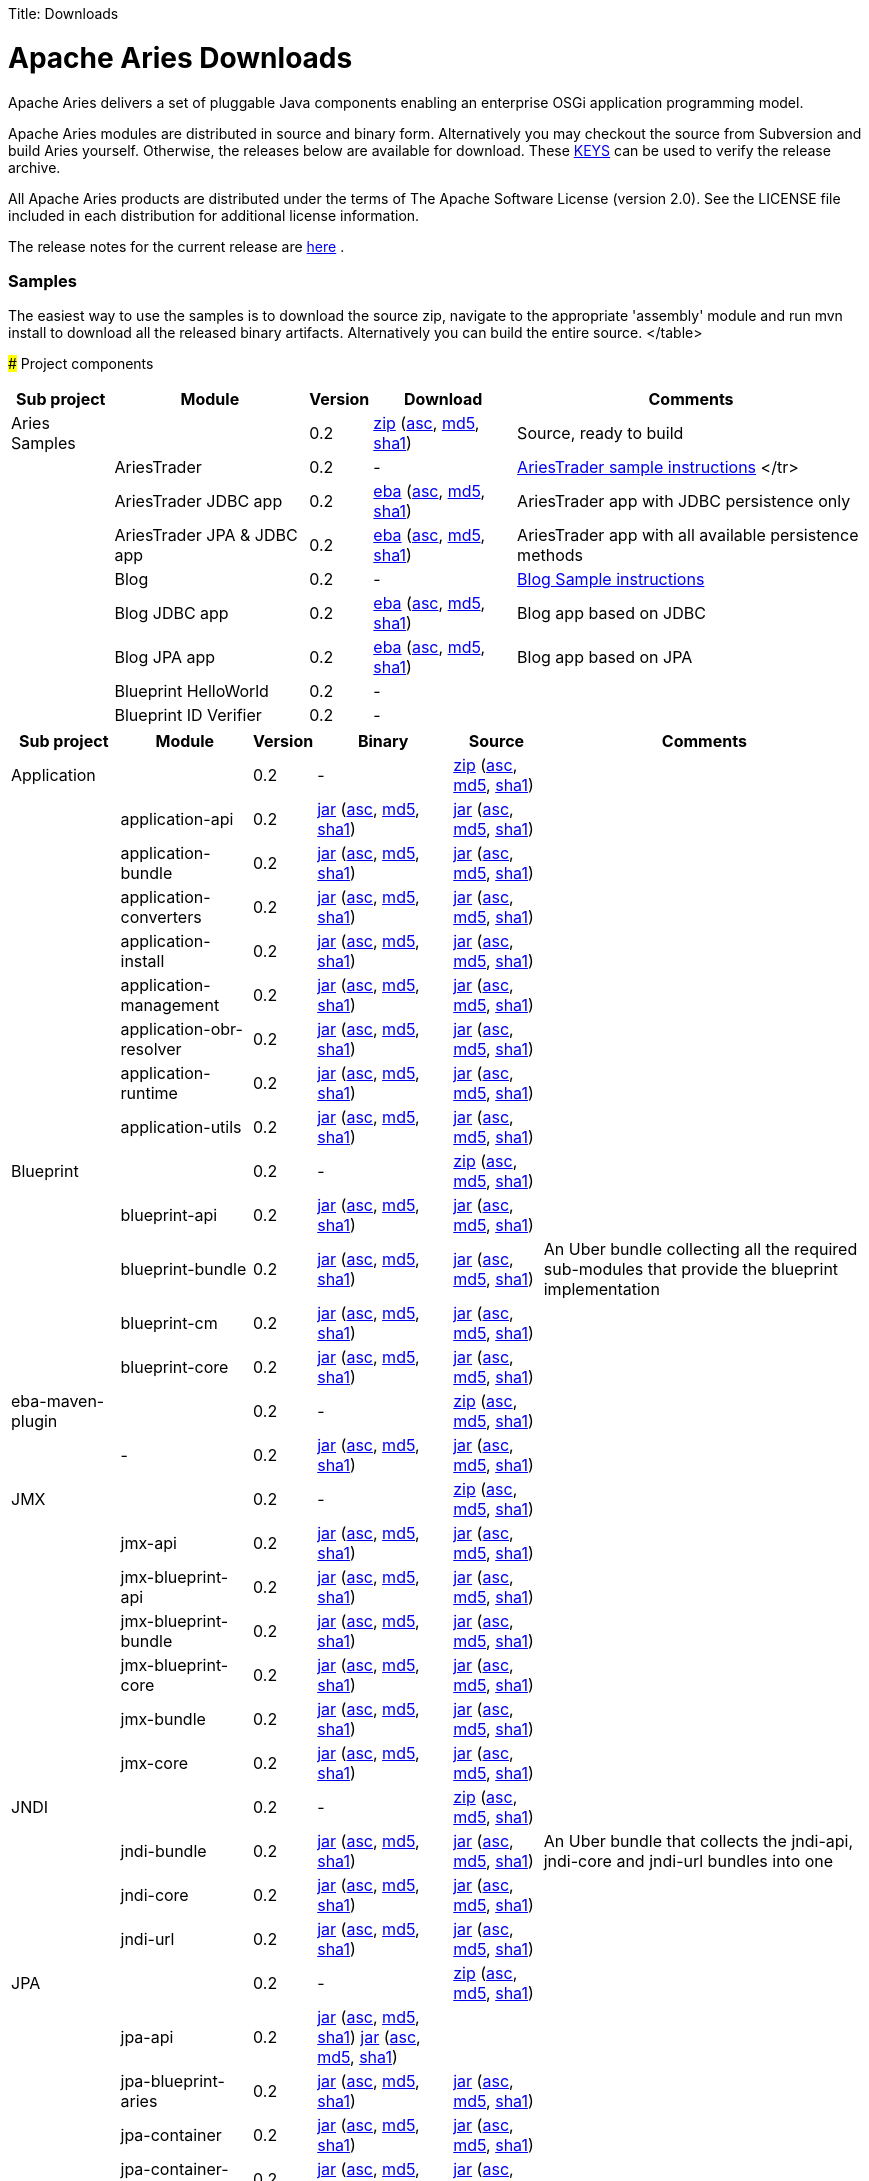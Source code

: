 :doctype: book

Title: Downloads

+++<a name="Downloads-ApacheAriesDownloads">++++++</a>+++

= Apache Aries Downloads

Apache Aries delivers a set of pluggable Java components enabling an enterprise OSGi application programming model.

Apache Aries modules are distributed in source and binary form.
Alternatively you may checkout the source from Subversion and build Aries yourself.
Otherwise, the releases below are available for download.
These http://www.apache.org/dist/incubator/aries/KEYS[KEYS]  can be used to verify the release archive.

All Apache Aries products are distributed under the terms of The Apache Software License (version 2.0).
See the LICENSE file included in each distribution for additional license information.

The release notes for the current release are link:0.2-incubating-releasenotes.html[here] .

+++<a name="Downloads-Samples">++++++</a>+++

[discrete]
=== Samples

The easiest way to use the samples is to download the source zip, navigate to the appropriate 'assembly' module and run mvn install to download all the released  binary artifacts.
Alternatively you can build the entire source.+++<table class="confluenceTable">++++++<tr>++++++<th class="confluenceTh">+++Sub project+++</th>++++++<th class="confluenceTh">+++Module+++</th>++++++<th class="confluenceTh">+++Version+++</th>++++++<th class="confluenceTh">+++Download+++</th>++++++<th class="confluenceTh">+++Comments+++</th>++++++</tr>+++
+++<tr>++++++<td class="confluenceTd">+++Aries Samples+++</td>++++++<td class="confluenceTd">++++++</td>++++++<td class="confluenceTd">+++0.2+++</td>++++++<td class="confluenceTd">++++++<a href="http://archive.apache.org/dist/incubator/aries/samples-0.2-incubating-source-release.zip">+++zip+++</a>+++ (+++<a href="http://archive.apache.org/dist/incubator/aries/samples-0.2-incubating-source-release.zip.asc">+++asc+++</a>+++, +++<a href="http://archive.apache.org/dist/incubator/aries/samples-0.2-incubating-source-release.zip.md5">+++md5+++</a>+++, +++<a href="http://archive.apache.org/dist/incubator/aries/samples-0.2-incubating-source-release.zip.sha1">+++sha1+++</a>+++)+++</td>++++++<td class="confluenceTd">+++Source, ready to build+++</td>++++++</tr>+++
+++<tr>++++++<td class="confluenceTd">++++++</td>++++++<td class="confluenceTd">+++AriesTrader+++</td>++++++<td class="confluenceTd">+++0.2+++</td>++++++<td class="confluenceTd">+++-+++</td>++++++<td class="confluenceTd">++++++<a href="ariestrader-0.2-incubating.html">+++AriesTrader sample instructions+++</a>+++
</tr>
+++<tr>++++++<td class="confluenceTd">++++++</td>++++++<td class="confluenceTd">+++AriesTrader JDBC app+++</td>++++++<td class="confluenceTd">+++0.2+++</td>++++++<td class="confluenceTd">++++++<a href="http://archive.apache.org/dist/incubator/aries/org.apache.aries.samples.ariestrader.jdbc-0.2-incubating.eba">+++eba+++</a>+++ (+++<a href="http://archive.apache.org/dist/incubator/aries/org.apache.aries.samples.ariestrader.jdbc-0.2-incubating.eba.asc">+++asc+++</a>+++, +++<a href="http://archive.apache.org/dist/incubator/aries/org.apache.aries.samples.ariestrader.jdbc-0.2-incubating.eba.md5">+++md5+++</a>+++, +++<a href="http://archive.apache.org/dist/incubator/aries/org.apache.aries.samples.ariestrader.jdbc-0.2-incubating.eba.sha1">+++sha1+++</a>+++)+++</td>++++++<td class="confluenceTd">+++AriesTrader app with JDBC persistence only+++</td>++++++</tr>+++
+++<tr>++++++<td class="confluenceTd">++++++</td>++++++<td class="confluenceTd">+++AriesTrader JPA & JDBC app+++</td>++++++<td class="confluenceTd">+++0.2+++</td>++++++<td class="confluenceTd">++++++<a href="http://archive.apache.org/dist/incubator/aries/org.apache.aries.samples.ariestrader.all-0.2-incubating.eba">+++eba+++</a>+++ (+++<a href="http://archive.apache.org/dist/incubator/aries/org.apache.aries.samples.ariestrader.all-0.2-incubating.eba.asc">+++asc+++</a>+++, +++<a href="http://archive.apache.org/dist/incubator/aries/org.apache.aries.samples.ariestrader.all-0.2-incubating.eba.md5">+++md5+++</a>+++, +++<a href="http://archive.apache.org/dist/incubator/aries/org.apache.aries.samples.ariestrader.all-0.2-incubating.eba.sha1">+++sha1+++</a>+++)+++</td>++++++<td class="confluenceTd">+++AriesTrader app with all available persistence methods+++</td>++++++</tr>+++
+++<tr>++++++<td class="confluenceTd">++++++</td>++++++<td class="confluenceTd">+++Blog+++</td>++++++<td class="confluenceTd">+++0.2+++</td>++++++<td class="confluenceTd">+++-+++</td>++++++<td class="confluenceTd">++++++<a href="blogsample-0.2-incubating.html">+++Blog Sample instructions+++</a>++++++</td>++++++</tr>+++
+++<tr>++++++<td class="confluenceTd">++++++</td>++++++<td class="confluenceTd">+++Blog JDBC app+++</td>++++++<td class="confluenceTd">+++0.2+++</td>++++++<td class="confluenceTd">++++++<a href="http://archive.apache.org/dist/incubator/aries/org.apache.aries.samples.blog.jdbc.eba-0.2-incubating.eba">+++eba+++</a>+++ (+++<a href="http://archive.apache.org/dist/incubator/aries/org.apache.aries.samples.blog.jdbc.eba-0.2-incubating.eba.asc">+++asc+++</a>+++, +++<a href="http://archive.apache.org/dist/incubator/aries/org.apache.aries.samples.blog.jdbc.eba-0.2-incubating.eba.md5">+++md5+++</a>+++, +++<a href="http://archive.apache.org/dist/incubator/aries/org.apache.aries.samples.blog.jdbc.eba-0.2-incubating.eba.sha1">+++sha1+++</a>+++)+++</td>++++++<td class="confluenceTd">+++Blog app based on JDBC+++</td>++++++</tr>+++
+++<tr>++++++<td class="confluenceTd">++++++</td>++++++<td class="confluenceTd">+++Blog JPA app+++</td>++++++<td class="confluenceTd">+++0.2+++</td>++++++<td class="confluenceTd">++++++<a href="http://archive.apache.org/dist/incubator/aries/org.apache.aries.samples.blog.jpa.eba-0.2-incubating.eba">+++eba+++</a>+++ (+++<a href="http://archive.apache.org/dist/incubator/aries/org.apache.aries.samples.blog.jpa.eba-0.2-incubating.eba.asc">+++asc+++</a>+++, +++<a href="http://archive.apache.org/dist/incubator/aries/org.apache.aries.samples.blog.jpa.eba-0.2-incubating.eba.md5">+++md5+++</a>+++, +++<a href="http://archive.apache.org/dist/incubator/aries/org.apache.aries.samples.blog.jpa.eba-0.2-incubating.eba.sha1">+++sha1+++</a>+++)+++</td>++++++<td class="confluenceTd">+++Blog app based on JPA+++</td>++++++</tr>+++
+++<tr>++++++<td class="confluenceTd">++++++</td>++++++<td class="confluenceTd">+++Blueprint HelloWorld+++</td>++++++<td class="confluenceTd">+++0.2+++</td>++++++<td class="confluenceTd">+++-+++</td>++++++<td class="confluenceTd">++++++</td>++++++</tr>+++
+++<tr>++++++<td class="confluenceTd">++++++</td>++++++<td class="confluenceTd">+++Blueprint ID Verifier+++</td>++++++<td class="confluenceTd">+++0.2+++</td>++++++<td class="confluenceTd">+++-+++</td>++++++<td class="confluenceTd">++++++</td>++++++</tr>+++
</table>

+++<a name="Downloads-Projectcomponents">++++++</a>+++
### Project components

+++<table class="confluenceTable">++++++<tr>++++++<th class="confluenceTh">+++Sub project+++</th>++++++<th class="confluenceTh">+++Module+++</th>++++++<th class="confluenceTh">+++Version+++</th>++++++<th class="confluenceTh">+++Binary+++</th>++++++<th class="confluenceTh">+++Source+++</th>++++++<th class="confluenceTh">+++Comments+++</th>++++++</tr>+++
+++<tr>++++++<td class="confluenceTd">+++Application+++</td>++++++<td class="confluenceTd">++++++</td>++++++<td class="confluenceTd">+++0.2+++</td>++++++<td class="confluenceTd">+++-+++</td>++++++<td class="confluenceTd">++++++<a href="http://archive.apache.org/dist/incubator/aries/application-0.2-incubating-source-release.zip">+++zip+++</a>+++ (+++<a href="http://archive.apache.org/dist/incubator/aries/application-0.2-incubating-source-release.zip.asc">+++asc+++</a>+++, +++<a href="http://archive.apache.org/dist/incubator/aries/application-0.2-incubating-source-release.zip.md5">+++md5+++</a>+++, +++<a href="http://archive.apache.org/dist/incubator/aries/application-0.2-incubating-source-release.zip.sha1">+++sha1+++</a>+++)+++</td>++++++<td class="confluenceTd">++++++</td>++++++</tr>+++
+++<tr>++++++<td class="confluenceTd">++++++</td>++++++<td class="confluenceTd">+++application-api+++</td>++++++<td class="confluenceTd">+++0.2+++</td>++++++<td class="confluenceTd">++++++<a href="http://archive.apache.org/dist/incubator/aries/org.apache.aries.application.api-0.2-incubating.jar">+++jar+++</a>+++ (+++<a href="http://archive.apache.org/dist/incubator/aries/org.apache.aries.application.api-0.2-incubating.jar.asc">+++asc+++</a>+++, +++<a href="http://archive.apache.org/dist/incubator/aries/org.apache.aries.application.api-0.2-incubating.jar.md5">+++md5+++</a>+++, +++<a href="http://archive.apache.org/dist/incubator/aries/org.apache.aries.application.api-0.2-incubating.jar.sha1">+++sha1+++</a>+++)+++</td>++++++<td class="confluenceTd">++++++<a href="http://archive.apache.org/dist/incubator/aries/org.apache.aries.application.api-0.2-incubating-sources.jar">+++jar+++</a>+++ (+++<a href="http://archive.apache.org/dist/incubator/aries/org.apache.aries.application.api-0.2-incubating-sources.jar.asc">+++asc+++</a>+++, +++<a href="http://archive.apache.org/dist/incubator/aries/org.apache.aries.application.api-0.2-incubating-sources.jar.md5">+++md5+++</a>+++, +++<a href="http://archive.apache.org/dist/incubator/aries/org.apache.aries.application.api-0.2-incubating-sources.jar.sha1">+++sha1+++</a>+++)+++</td>++++++<td class="confluenceTd">++++++</td>++++++</tr>+++
+++<tr>++++++<td class="confluenceTd">++++++</td>++++++<td class="confluenceTd">+++application-bundle+++</td>++++++<td class="confluenceTd">+++0.2+++</td>++++++<td class="confluenceTd">++++++<a href="http://archive.apache.org/dist/incubator/aries/org.apache.aries.application-0.2-incubating.jar">+++jar+++</a>+++ (+++<a href="http://archive.apache.org/dist/incubator/aries/org.apache.aries.application-0.2-incubating.jar.asc">+++asc+++</a>+++, +++<a href="http://archive.apache.org/dist/incubator/aries/org.apache.aries.application-0.2-incubating.jar.md5">+++md5+++</a>+++, +++<a href="http://archive.apache.org/dist/incubator/aries/org.apache.aries.application-0.2-incubating.jar.sha1">+++sha1+++</a>+++)+++</td>++++++<td class="confluenceTd">++++++<a href="http://archive.apache.org/dist/incubator/aries/org.apache.aries.application-0.2-incubating-sources.jar">+++jar+++</a>+++ (+++<a href="http://archive.apache.org/dist/incubator/aries/org.apache.aries.application-0.2-incubating-sources.jar.asc">+++asc+++</a>+++, +++<a href="http://archive.apache.org/dist/incubator/aries/org.apache.aries.application-0.2-incubating-sources.jar.md5">+++md5+++</a>+++, +++<a href="http://archive.apache.org/dist/incubator/aries/org.apache.aries.application-0.2-incubating-sources.jar.sha1">+++sha1+++</a>+++)+++</td>++++++<td class="confluenceTd">++++++</td>++++++</tr>+++
+++<tr>++++++<td class="confluenceTd">++++++</td>++++++<td class="confluenceTd">+++application-converters+++</td>++++++<td class="confluenceTd">+++0.2+++</td>++++++<td class="confluenceTd">++++++<a href="http://archive.apache.org/dist/incubator/aries/org.apache.aries.application.converters-0.2-incubating.jar">+++jar+++</a>+++ (+++<a href="http://archive.apache.org/dist/incubator/aries/org.apache.aries.application.converters-0.2-incubating.jar.asc">+++asc+++</a>+++, +++<a href="http://archive.apache.org/dist/incubator/aries/org.apache.aries.application.converters-0.2-incubating.jar.md5">+++md5+++</a>+++, +++<a href="http://archive.apache.org/dist/incubator/aries/org.apache.aries.application.converters-0.2-incubating.jar.sha1">+++sha1+++</a>+++)+++</td>++++++<td class="confluenceTd">++++++<a href="http://archive.apache.org/dist/incubator/aries/org.apache.aries.application.converters-0.2-incubating-sources.jar">+++jar+++</a>+++ (+++<a href="http://archive.apache.org/dist/incubator/aries/org.apache.aries.application.converters-0.2-incubating-sources.jar.asc">+++asc+++</a>+++, +++<a href="http://archive.apache.org/dist/incubator/aries/org.apache.aries.application.converters-0.2-incubating-sources.jar.md5">+++md5+++</a>+++, +++<a href="http://archive.apache.org/dist/incubator/aries/org.apache.aries.application.converters-0.2-incubating-sources.jar.sha1">+++sha1+++</a>+++)+++</td>++++++<td class="confluenceTd">++++++</td>++++++</tr>+++
+++<tr>++++++<td class="confluenceTd">++++++</td>++++++<td class="confluenceTd">+++application-install+++</td>++++++<td class="confluenceTd">+++0.2+++</td>++++++<td class="confluenceTd">++++++<a href="http://archive.apache.org/dist/incubator/aries/org.apache.aries.application.install-0.2-incubating.jar">+++jar+++</a>+++ (+++<a href="http://archive.apache.org/dist/incubator/aries/org.apache.aries.application.install-0.2-incubating.jar.asc">+++asc+++</a>+++, +++<a href="http://archive.apache.org/dist/incubator/aries/org.apache.aries.application.install-0.2-incubating.jar.md5">+++md5+++</a>+++, +++<a href="http://archive.apache.org/dist/incubator/aries/org.apache.aries.application.install-0.2-incubating.jar.sha1">+++sha1+++</a>+++)+++</td>++++++<td class="confluenceTd">++++++<a href="http://archive.apache.org/dist/incubator/aries/org.apache.aries.application.install-0.2-incubating-sources.jar">+++jar+++</a>+++ (+++<a href="http://archive.apache.org/dist/incubator/aries/org.apache.aries.application.install-0.2-incubating-sources.jar.asc">+++asc+++</a>+++, +++<a href="http://archive.apache.org/dist/incubator/aries/org.apache.aries.application.install-0.2-incubating-sources.jar.md5">+++md5+++</a>+++, +++<a href="http://archive.apache.org/dist/incubator/aries/org.apache.aries.application.install-0.2-incubating-sources.jar.sha1">+++sha1+++</a>+++)+++</td>++++++<td class="confluenceTd">++++++</td>++++++</tr>+++
+++<tr>++++++<td class="confluenceTd">++++++</td>++++++<td class="confluenceTd">+++application-management+++</td>++++++<td class="confluenceTd">+++0.2+++</td>++++++<td class="confluenceTd">++++++<a href="http://archive.apache.org/dist/incubator/aries/org.apache.aries.application.management-0.2-incubating.jar">+++jar+++</a>+++ (+++<a href="http://archive.apache.org/dist/incubator/aries/org.apache.aries.application.management-0.2-incubating.jar.asc">+++asc+++</a>+++, +++<a href="http://archive.apache.org/dist/incubator/aries/org.apache.aries.application.management-0.2-incubating.jar.md5">+++md5+++</a>+++, +++<a href="http://archive.apache.org/dist/incubator/aries/org.apache.aries.application.management-0.2-incubating.jar.sha1">+++sha1+++</a>+++)+++</td>++++++<td class="confluenceTd">++++++<a href="http://archive.apache.org/dist/incubator/aries/org.apache.aries.application.management-0.2-incubating-sources.jar">+++jar+++</a>+++ (+++<a href="http://archive.apache.org/dist/incubator/aries/org.apache.aries.application.management-0.2-incubating-sources.jar.asc">+++asc+++</a>+++, +++<a href="http://archive.apache.org/dist/incubator/aries/org.apache.aries.application.management-0.2-incubating-sources.jar.md5">+++md5+++</a>+++, +++<a href="http://archive.apache.org/dist/incubator/aries/org.apache.aries.application.management-0.2-incubating-sources.jar.sha1">+++sha1+++</a>+++)+++</td>++++++<td class="confluenceTd">++++++</td>++++++</tr>+++
+++<tr>++++++<td class="confluenceTd">++++++</td>++++++<td class="confluenceTd">+++application-obr-resolver+++</td>++++++<td class="confluenceTd">+++0.2+++</td>++++++<td class="confluenceTd">++++++<a href="http://archive.apache.org/dist/incubator/aries/org.apache.aries.application.resolver.obr-0.2-incubating.jar">+++jar+++</a>+++ (+++<a href="http://archive.apache.org/dist/incubator/aries/org.apache.aries.application.resolver.obr-0.2-incubating.jar.asc">+++asc+++</a>+++, +++<a href="http://archive.apache.org/dist/incubator/aries/org.apache.aries.application.resolver.obr-0.2-incubating.jar.md5">+++md5+++</a>+++, +++<a href="http://archive.apache.org/dist/incubator/aries/org.apache.aries.application.resolver.obr-0.2-incubating.jar.sha1">+++sha1+++</a>+++)+++</td>++++++<td class="confluenceTd">++++++<a href="http://archive.apache.org/dist/incubator/aries/org.apache.aries.application.resolver.obr-0.2-incubating-sources.jar">+++jar+++</a>+++ (+++<a href="http://archive.apache.org/dist/incubator/aries/org.apache.aries.application.resolver.obr-0.2-incubating-sources.jar.asc">+++asc+++</a>+++, +++<a href="http://archive.apache.org/dist/incubator/aries/org.apache.aries.application.resolver.obr-0.2-incubating-sources.jar.md5">+++md5+++</a>+++, +++<a href="http://archive.apache.org/dist/incubator/aries/org.apache.aries.application.resolver.obr-0.2-incubating-sources.jar.sha1">+++sha1+++</a>+++)+++</td>++++++<td class="confluenceTd">++++++</td>++++++</tr>+++
+++<tr>++++++<td class="confluenceTd">++++++</td>++++++<td class="confluenceTd">+++application-runtime+++</td>++++++<td class="confluenceTd">+++0.2+++</td>++++++<td class="confluenceTd">++++++<a href="http://archive.apache.org/dist/incubator/aries/org.apache.aries.application.runtime-0.2-incubating.jar">+++jar+++</a>+++ (+++<a href="http://archive.apache.org/dist/incubator/aries/org.apache.aries.application.runtime-0.2-incubating.jar.asc">+++asc+++</a>+++, +++<a href="http://archive.apache.org/dist/incubator/aries/org.apache.aries.application.runtime-0.2-incubating.jar.md5">+++md5+++</a>+++, +++<a href="http://archive.apache.org/dist/incubator/aries/org.apache.aries.application.runtime-0.2-incubating.jar.sha1">+++sha1+++</a>+++)+++</td>++++++<td class="confluenceTd">++++++<a href="http://archive.apache.org/dist/incubator/aries/org.apache.aries.application.runtime-0.2-incubating-sources.jar">+++jar+++</a>+++ (+++<a href="http://archive.apache.org/dist/incubator/aries/org.apache.aries.application.runtime-0.2-incubating-sources.jar.asc">+++asc+++</a>+++, +++<a href="http://archive.apache.org/dist/incubator/aries/org.apache.aries.application.runtime-0.2-incubating-sources.jar.md5">+++md5+++</a>+++, +++<a href="http://archive.apache.org/dist/incubator/aries/org.apache.aries.application.runtime-0.2-incubating-sources.jar.sha1">+++sha1+++</a>+++)+++</td>++++++<td class="confluenceTd">++++++</td>++++++</tr>+++
+++<tr>++++++<td class="confluenceTd">++++++</td>++++++<td class="confluenceTd">+++application-utils+++</td>++++++<td class="confluenceTd">+++0.2+++</td>++++++<td class="confluenceTd">++++++<a href="http://archive.apache.org/dist/incubator/aries/org.apache.aries.application.utils-0.2-incubating.jar">+++jar+++</a>+++ (+++<a href="http://archive.apache.org/dist/incubator/aries/org.apache.aries.application.utils-0.2-incubating.jar.asc">+++asc+++</a>+++, +++<a href="http://archive.apache.org/dist/incubator/aries/org.apache.aries.application.utils-0.2-incubating.jar.md5">+++md5+++</a>+++, +++<a href="http://archive.apache.org/dist/incubator/aries/org.apache.aries.application.utils-0.2-incubating.jar.sha1">+++sha1+++</a>+++)+++</td>++++++<td class="confluenceTd">++++++<a href="http://archive.apache.org/dist/incubator/aries/org.apache.aries.application.utils-0.2-incubating-sources.jar">+++jar+++</a>+++ (+++<a href="http://archive.apache.org/dist/incubator/aries/org.apache.aries.application.utils-0.2-incubating-sources.jar.asc">+++asc+++</a>+++, +++<a href="http://archive.apache.org/dist/incubator/aries/org.apache.aries.application.utils-0.2-incubating-sources.jar.md5">+++md5+++</a>+++, +++<a href="http://archive.apache.org/dist/incubator/aries/org.apache.aries.application.utils-0.2-incubating-sources.jar.sha1">+++sha1+++</a>+++)+++</td>++++++<td class="confluenceTd">++++++</td>++++++</tr>+++
+++<tr>++++++<td class="confluenceTd">+++Blueprint+++</td>++++++<td class="confluenceTd">++++++</td>++++++<td class="confluenceTd">+++0.2+++</td>++++++<td class="confluenceTd">+++-+++</td>++++++<td class="confluenceTd">++++++<a href="http://archive.apache.org/dist/incubator/aries/blueprint-0.2-incubating-source-release.zip">+++zip+++</a>+++ (+++<a href="http://archive.apache.org/dist/incubator/aries/blueprint-0.2-incubating-source-release.zip.asc">+++asc+++</a>+++, +++<a href="http://archive.apache.org/dist/incubator/aries/blueprint-0.2-incubating-source-release.zip.md5">+++md5+++</a>+++, +++<a href="http://archive.apache.org/dist/incubator/aries/blueprint-0.2-incubating-source-release.zip.sha1">+++sha1+++</a>+++)+++</td>++++++<td class="confluenceTd">++++++</td>++++++</tr>+++
+++<tr>++++++<td class="confluenceTd">++++++</td>++++++<td class="confluenceTd">+++blueprint-api+++</td>++++++<td class="confluenceTd">+++0.2+++</td>++++++<td class="confluenceTd">++++++<a href="http://archive.apache.org/dist/incubator/aries/org.apache.aries.blueprint.api-0.2-incubating.jar">+++jar+++</a>+++ (+++<a href="http://archive.apache.org/dist/incubator/aries/org.apache.aries.blueprint.api-0.2-incubating.jar.asc">+++asc+++</a>+++, +++<a href="http://archive.apache.org/dist/incubator/aries/org.apache.aries.blueprint.api-0.2-incubating.jar.md5">+++md5+++</a>+++, +++<a href="http://archive.apache.org/dist/incubator/aries/org.apache.aries.blueprint.api-0.2-incubating.jar.sha1">+++sha1+++</a>+++)+++</td>++++++<td class="confluenceTd">++++++<a href="http://archive.apache.org/dist/incubator/aries/org.apache.aries.blueprint.api-0.2-incubating-sources.jar">+++jar+++</a>+++ (+++<a href="http://archive.apache.org/dist/incubator/aries/org.apache.aries.blueprint.api-0.2-incubating-sources.jar.asc">+++asc+++</a>+++, +++<a href="http://archive.apache.org/dist/incubator/aries/org.apache.aries.blueprint.api-0.2-incubating-sources.jar.md5">+++md5+++</a>+++, +++<a href="http://archive.apache.org/dist/incubator/aries/org.apache.aries.blueprint.api-0.2-incubating-sources.jar.sha1">+++sha1+++</a>+++)+++</td>++++++<td class="confluenceTd">++++++</td>++++++</tr>+++
+++<tr>++++++<td class="confluenceTd">++++++</td>++++++<td class="confluenceTd">+++blueprint-bundle+++</td>++++++<td class="confluenceTd">+++0.2+++</td>++++++<td class="confluenceTd">++++++<a href="http://archive.apache.org/dist/incubator/aries/org.apache.aries.blueprint-0.2-incubating.jar">+++jar+++</a>+++ (+++<a href="http://archive.apache.org/dist/incubator/aries/org.apache.aries.blueprint-0.2-incubating.jar.asc">+++asc+++</a>+++, +++<a href="http://archive.apache.org/dist/incubator/aries/org.apache.aries.blueprint-0.2-incubating.jar.md5">+++md5+++</a>+++, +++<a href="http://archive.apache.org/dist/incubator/aries/org.apache.aries.blueprint-0.2-incubating.jar.sha1">+++sha1+++</a>+++)+++</td>++++++<td class="confluenceTd">++++++<a href="http://archive.apache.org/dist/incubator/aries/org.apache.aries.blueprint-0.2-incubating-sources.jar">+++jar+++</a>+++ (+++<a href="http://archive.apache.org/dist/incubator/aries/org.apache.aries.blueprint-0.2-incubating-sources.jar.asc">+++asc+++</a>+++, +++<a href="http://archive.apache.org/dist/incubator/aries/org.apache.aries.blueprint-0.2-incubating-sources.jar.md5">+++md5+++</a>+++, +++<a href="http://archive.apache.org/dist/incubator/aries/org.apache.aries.blueprint-0.2-incubating-sources.jar.sha1">+++sha1+++</a>+++)+++</td>++++++<td class="confluenceTd">+++An Uber bundle collecting all the required sub-modules that provide the
blueprint implementation+++</td>++++++</tr>+++
+++<tr>++++++<td class="confluenceTd">++++++</td>++++++<td class="confluenceTd">+++blueprint-cm+++</td>++++++<td class="confluenceTd">+++0.2+++</td>++++++<td class="confluenceTd">++++++<a href="http://archive.apache.org/dist/incubator/aries/org.apache.aries.blueprint.cm-0.2-incubating.jar">+++jar+++</a>+++ (+++<a href="http://archive.apache.org/dist/incubator/aries/org.apache.aries.blueprint.cm-0.2-incubating.jar.asc">+++asc+++</a>+++, +++<a href="http://archive.apache.org/dist/incubator/aries/org.apache.aries.blueprint.cm-0.2-incubating.jar.md5">+++md5+++</a>+++, +++<a href="http://archive.apache.org/dist/incubator/aries/org.apache.aries.blueprint.cm-0.2-incubating.jar.sha1">+++sha1+++</a>+++)+++</td>++++++<td class="confluenceTd">++++++<a href="http://archive.apache.org/dist/incubator/aries/org.apache.aries.blueprint.cm-0.2-incubating-sources.jar">+++jar+++</a>+++ (+++<a href="http://archive.apache.org/dist/incubator/aries/org.apache.aries.blueprint.cm-0.2-incubating-sources.jar.asc">+++asc+++</a>+++, +++<a href="http://archive.apache.org/dist/incubator/aries/org.apache.aries.blueprint.cm-0.2-incubating-sources.jar.md5">+++md5+++</a>+++, +++<a href="http://archive.apache.org/dist/incubator/aries/org.apache.aries.blueprint.cm-0.2-incubating-sources.jar.sha1">+++sha1+++</a>+++)+++</td>++++++<td class="confluenceTd">++++++</td>++++++</tr>+++
+++<tr>++++++<td class="confluenceTd">++++++</td>++++++<td class="confluenceTd">+++blueprint-core+++</td>++++++<td class="confluenceTd">+++0.2+++</td>++++++<td class="confluenceTd">++++++<a href="http://archive.apache.org/dist/incubator/aries/org.apache.aries.blueprint.core-0.2-incubating.jar">+++jar+++</a>+++ (+++<a href="http://archive.apache.org/dist/incubator/aries/org.apache.aries.blueprint.core-0.2-incubating.jar.asc">+++asc+++</a>+++, +++<a href="http://archive.apache.org/dist/incubator/aries/org.apache.aries.blueprint.core-0.2-incubating.jar.md5">+++md5+++</a>+++, +++<a href="http://archive.apache.org/dist/incubator/aries/org.apache.aries.blueprint.core-0.2-incubating.jar.sha1">+++sha1+++</a>+++)+++</td>++++++<td class="confluenceTd">++++++<a href="http://archive.apache.org/dist/incubator/aries/org.apache.aries.blueprint.core-0.2-incubating-sources.jar">+++jar+++</a>+++ (+++<a href="http://archive.apache.org/dist/incubator/aries/org.apache.aries.blueprint.core-0.2-incubating-sources.jar.asc">+++asc+++</a>+++, +++<a href="http://archive.apache.org/dist/incubator/aries/org.apache.aries.blueprint.core-0.2-incubating-sources.jar.md5">+++md5+++</a>+++, +++<a href="http://archive.apache.org/dist/incubator/aries/org.apache.aries.blueprint.core-0.2-incubating-sources.jar.sha1">+++sha1+++</a>+++)+++</td>++++++<td class="confluenceTd">++++++</td>++++++</tr>+++
+++<tr>++++++<td class="confluenceTd">+++eba-maven-plugin+++</td>++++++<td class="confluenceTd">++++++</td>++++++<td class="confluenceTd">+++0.2+++</td>++++++<td class="confluenceTd">+++-+++</td>++++++<td class="confluenceTd">++++++<a href="http://archive.apache.org/dist/incubator/aries/eba-maven-plugin-0.2-incubating-source-release.zip">+++zip+++</a>+++ (+++<a href="http://archive.apache.org/dist/incubator/aries/eba-maven-plugin-0.2-incubating-source-release.zip.asc">+++asc+++</a>+++, +++<a href="http://archive.apache.org/dist/incubator/aries/eba-maven-plugin-0.2-incubating-source-release.zip.md5">+++md5+++</a>+++, +++<a href="http://archive.apache.org/dist/incubator/aries/eba-maven-plugin-0.2-incubating-source-release.zip.sha1">+++sha1+++</a>+++)+++</td>++++++<td class="confluenceTd">++++++</td>++++++</tr>+++
+++<tr>++++++<td class="confluenceTd">++++++</td>++++++<td class="confluenceTd">+++-+++</td>++++++<td class="confluenceTd">+++0.2+++</td>++++++<td class="confluenceTd">++++++<a href="http://archive.apache.org/dist/incubator/aries/eba-maven-plugin-0.2-incubating.jar">+++jar+++</a>+++ (+++<a href="http://archive.apache.org/dist/incubator/aries/eba-maven-plugin-0.2-incubating.jar.asc">+++asc+++</a>+++, +++<a href="http://archive.apache.org/dist/incubator/aries/eba-maven-plugin-0.2-incubating.jar.md5">+++md5+++</a>+++, +++<a href="http://archive.apache.org/dist/incubator/aries/eba-maven-plugin-0.2-incubating.jar.sha1">+++sha1+++</a>+++)+++</td>++++++<td class="confluenceTd">++++++<a href="http://archive.apache.org/dist/incubator/aries/eba-maven-plugin-0.2-incubating-sources.jar">+++jar+++</a>+++ (+++<a href="http://archive.apache.org/dist/incubator/aries/eba-maven-plugin-0.2-incubating-sources.jar.asc">+++asc+++</a>+++, +++<a href="http://archive.apache.org/dist/incubator/aries/eba-maven-plugin-0.2-incubating-sources.jar.md5">+++md5+++</a>+++, +++<a href="http://archive.apache.org/dist/incubator/aries/eba-maven-plugin-0.2-incubating-sources.jar.sha1">+++sha1+++</a>+++)+++</td>++++++<td class="confluenceTd">++++++</td>++++++</tr>+++
+++<tr>++++++<td class="confluenceTd">+++JMX+++</td>++++++<td class="confluenceTd">++++++</td>++++++<td class="confluenceTd">+++0.2+++</td>++++++<td class="confluenceTd">+++-+++</td>++++++<td class="confluenceTd">++++++<a href="http://archive.apache.org/dist/incubator/aries/jmx-0.2-incubating-source-release.zip">+++zip+++</a>+++ (+++<a href="http://archive.apache.org/dist/incubator/aries/jmx-0.2-incubating-source-release.zip.asc">+++asc+++</a>+++, +++<a href="http://archive.apache.org/dist/incubator/aries/jmx-0.2-incubating-source-release.zip.md5">+++md5+++</a>+++, +++<a href="http://archive.apache.org/dist/incubator/aries/jmx-0.2-incubating-source-release.zip.sha1">+++sha1+++</a>+++)+++</td>++++++<td class="confluenceTd">++++++</td>++++++</tr>+++
+++<tr>++++++<td class="confluenceTd">++++++</td>++++++<td class="confluenceTd">+++jmx-api+++</td>++++++<td class="confluenceTd">+++0.2+++</td>++++++<td class="confluenceTd">++++++<a href="http://archive.apache.org/dist/incubator/aries/org.apache.aries.jmx.api-0.2-incubating.jar">+++jar+++</a>+++ (+++<a href="http://archive.apache.org/dist/incubator/aries/org.apache.aries.jmx.api-0.2-incubating.jar.asc">+++asc+++</a>+++, +++<a href="http://archive.apache.org/dist/incubator/aries/org.apache.aries.jmx.api-0.2-incubating.jar.md5">+++md5+++</a>+++, +++<a href="http://archive.apache.org/dist/incubator/aries/org.apache.aries.jmx.api-0.2-incubating.jar.sha1">+++sha1+++</a>+++)+++</td>++++++<td class="confluenceTd">++++++<a href="http://archive.apache.org/dist/incubator/aries/org.apache.aries.jmx.api-0.2-incubating-sources.jar">+++jar+++</a>+++ (+++<a href="http://archive.apache.org/dist/incubator/aries/org.apache.aries.jmx.api-0.2-incubating-sources.jar.asc">+++asc+++</a>+++, +++<a href="http://archive.apache.org/dist/incubator/aries/org.apache.aries.jmx.api-0.2-incubating-sources.jar.md5">+++md5+++</a>+++, +++<a href="http://archive.apache.org/dist/incubator/aries/org.apache.aries.jmx.api-0.2-incubating-sources.jar.sha1">+++sha1+++</a>+++)+++</td>++++++<td class="confluenceTd">++++++</td>++++++</tr>+++
+++<tr>++++++<td class="confluenceTd">++++++</td>++++++<td class="confluenceTd">+++jmx-blueprint-api+++</td>++++++<td class="confluenceTd">+++0.2+++</td>++++++<td class="confluenceTd">++++++<a href="http://archive.apache.org/dist/incubator/aries/org.apache.aries.jmx.blueprint.api-0.2-incubating.jar">+++jar+++</a>+++ (+++<a href="http://archive.apache.org/dist/incubator/aries/org.apache.aries.jmx.blueprint.api-0.2-incubating.jar.asc">+++asc+++</a>+++, +++<a href="http://archive.apache.org/dist/incubator/aries/org.apache.aries.jmx.blueprint.api-0.2-incubating.jar.md5">+++md5+++</a>+++, +++<a href="http://archive.apache.org/dist/incubator/aries/org.apache.aries.jmx.blueprint.api-0.2-incubating.jar.sha1">+++sha1+++</a>+++)+++</td>++++++<td class="confluenceTd">++++++<a href="http://archive.apache.org/dist/incubator/aries/org.apache.aries.jmx.blueprint.api-0.2-incubating-sources.jar">+++jar+++</a>+++ (+++<a href="http://archive.apache.org/dist/incubator/aries/org.apache.aries.jmx.blueprint.api-0.2-incubating-sources.jar.asc">+++asc+++</a>+++, +++<a href="http://archive.apache.org/dist/incubator/aries/org.apache.aries.jmx.blueprint.api-0.2-incubating-sources.jar.md5">+++md5+++</a>+++, +++<a href="http://archive.apache.org/dist/incubator/aries/org.apache.aries.jmx.blueprint.api-0.2-incubating-sources.jar.sha1">+++sha1+++</a>+++)+++</td>++++++<td class="confluenceTd">++++++</td>++++++</tr>+++
+++<tr>++++++<td class="confluenceTd">++++++</td>++++++<td class="confluenceTd">+++jmx-blueprint-bundle+++</td>++++++<td class="confluenceTd">+++0.2+++</td>++++++<td class="confluenceTd">++++++<a href="http://archive.apache.org/dist/incubator/aries/org.apache.aries.jmx.blueprint-0.2-incubating.jar">+++jar+++</a>+++ (+++<a href="http://archive.apache.org/dist/incubator/aries/org.apache.aries.jmx.blueprint-0.2-incubating.jar.asc">+++asc+++</a>+++, +++<a href="http://archive.apache.org/dist/incubator/aries/org.apache.aries.jmx.blueprint-0.2-incubating.jar.md5">+++md5+++</a>+++, +++<a href="http://archive.apache.org/dist/incubator/aries/org.apache.aries.jmx.blueprint-0.2-incubating.jar.sha1">+++sha1+++</a>+++)+++</td>++++++<td class="confluenceTd">++++++<a href="http://archive.apache.org/dist/incubator/aries/org.apache.aries.jmx.blueprint-0.2-incubating-sources.jar">+++jar+++</a>+++ (+++<a href="http://archive.apache.org/dist/incubator/aries/org.apache.aries.jmx.blueprint-0.2-incubating-sources.jar.asc">+++asc+++</a>+++, +++<a href="http://archive.apache.org/dist/incubator/aries/org.apache.aries.jmx.blueprint-0.2-incubating-sources.jar.md5">+++md5+++</a>+++, +++<a href="http://archive.apache.org/dist/incubator/aries/org.apache.aries.jmx.blueprint-0.2-incubating-sources.jar.sha1">+++sha1+++</a>+++)+++</td>++++++<td class="confluenceTd">++++++</td>++++++</tr>+++
+++<tr>++++++<td class="confluenceTd">++++++</td>++++++<td class="confluenceTd">+++jmx-blueprint-core+++</td>++++++<td class="confluenceTd">+++0.2+++</td>++++++<td class="confluenceTd">++++++<a href="http://archive.apache.org/dist/incubator/aries/org.apache.aries.jmx.blueprint.core-0.2-incubating.jar">+++jar+++</a>+++ (+++<a href="http://archive.apache.org/dist/incubator/aries/org.apache.aries.jmx.blueprint.core-0.2-incubating.jar.asc">+++asc+++</a>+++, +++<a href="http://archive.apache.org/dist/incubator/aries/org.apache.aries.jmx.blueprint.core-0.2-incubating.jar.md5">+++md5+++</a>+++, +++<a href="http://archive.apache.org/dist/incubator/aries/org.apache.aries.jmx.blueprint.core-0.2-incubating.jar.sha1">+++sha1+++</a>+++)+++</td>++++++<td class="confluenceTd">++++++<a href="http://archive.apache.org/dist/incubator/aries/org.apache.aries.jmx.blueprint.core-0.2-incubating-sources.jar">+++jar+++</a>+++ (+++<a href="http://archive.apache.org/dist/incubator/aries/org.apache.aries.jmx.blueprint.core-0.2-incubating-sources.jar.asc">+++asc+++</a>+++, +++<a href="http://archive.apache.org/dist/incubator/aries/org.apache.aries.jmx.blueprint.core-0.2-incubating-sources.jar.md5">+++md5+++</a>+++, +++<a href="http://archive.apache.org/dist/incubator/aries/org.apache.aries.jmx.blueprint.core-0.2-incubating-sources.jar.sha1">+++sha1+++</a>+++)+++</td>++++++<td class="confluenceTd">++++++</td>++++++</tr>+++
+++<tr>++++++<td class="confluenceTd">++++++</td>++++++<td class="confluenceTd">+++jmx-bundle+++</td>++++++<td class="confluenceTd">+++0.2+++</td>++++++<td class="confluenceTd">++++++<a href="http://archive.apache.org/dist/incubator/aries/org.apache.aries.jmx-0.2-incubating.jar">+++jar+++</a>+++ (+++<a href="http://archive.apache.org/dist/incubator/aries/org.apache.aries.jmx-0.2-incubating.jar.asc">+++asc+++</a>+++, +++<a href="http://archive.apache.org/dist/incubator/aries/org.apache.aries.jmx-0.2-incubating.jar.md5">+++md5+++</a>+++, +++<a href="http://archive.apache.org/dist/incubator/aries/org.apache.aries.jmx-0.2-incubating.jar.sha1">+++sha1+++</a>+++)+++</td>++++++<td class="confluenceTd">++++++<a href="http://archive.apache.org/dist/incubator/aries/org.apache.aries.jmx-0.2-incubating-sources.jar">+++jar+++</a>+++ (+++<a href="http://archive.apache.org/dist/incubator/aries/org.apache.aries.jmx-0.2-incubating-sources.jar.asc">+++asc+++</a>+++, +++<a href="http://archive.apache.org/dist/incubator/aries/org.apache.aries.jmx-0.2-incubating-sources.jar.md5">+++md5+++</a>+++, +++<a href="http://archive.apache.org/dist/incubator/aries/org.apache.aries.jmx-0.2-incubating-sources.jar.sha1">+++sha1+++</a>+++)+++</td>++++++<td class="confluenceTd">++++++</td>++++++</tr>+++
+++<tr>++++++<td class="confluenceTd">++++++</td>++++++<td class="confluenceTd">+++jmx-core+++</td>++++++<td class="confluenceTd">+++0.2+++</td>++++++<td class="confluenceTd">++++++<a href="http://archive.apache.org/dist/incubator/aries/org.apache.aries.jmx.core-0.2-incubating.jar">+++jar+++</a>+++ (+++<a href="http://archive.apache.org/dist/incubator/aries/org.apache.aries.jmx.core-0.2-incubating.jar.asc">+++asc+++</a>+++, +++<a href="http://archive.apache.org/dist/incubator/aries/org.apache.aries.jmx.core-0.2-incubating.jar.md5">+++md5+++</a>+++, +++<a href="http://archive.apache.org/dist/incubator/aries/org.apache.aries.jmx.core-0.2-incubating.jar.sha1">+++sha1+++</a>+++)+++</td>++++++<td class="confluenceTd">++++++<a href="http://archive.apache.org/dist/incubator/aries/org.apache.aries.jmx.core-0.2-incubating-sources.jar">+++jar+++</a>+++ (+++<a href="http://archive.apache.org/dist/incubator/aries/org.apache.aries.jmx.core-0.2-incubating-sources.jar.asc">+++asc+++</a>+++, +++<a href="http://archive.apache.org/dist/incubator/aries/org.apache.aries.jmx.core-0.2-incubating-sources.jar.md5">+++md5+++</a>+++, +++<a href="http://archive.apache.org/dist/incubator/aries/org.apache.aries.jmx.core-0.2-incubating-sources.jar.sha1">+++sha1+++</a>+++)+++</td>++++++<td class="confluenceTd">++++++</td>++++++</tr>+++
+++<tr>++++++<td class="confluenceTd">+++JNDI+++</td>++++++<td class="confluenceTd">++++++</td>++++++<td class="confluenceTd">+++0.2+++</td>++++++<td class="confluenceTd">+++-+++</td>++++++<td class="confluenceTd">++++++<a href="http://archive.apache.org/dist/incubator/aries/jndi-0.2-incubating-source-release.zip">+++zip+++</a>+++ (+++<a href="http://archive.apache.org/dist/incubator/aries/jndi-0.2-incubating-source-release.zip.asc">+++asc+++</a>+++, +++<a href="http://archive.apache.org/dist/incubator/aries/jndi-0.2-incubating-source-release.zip.md5">+++md5+++</a>+++, +++<a href="http://archive.apache.org/dist/incubator/aries/jndi-0.2-incubating-source-release.zip.sha1">+++sha1+++</a>+++)+++</td>++++++<td class="confluenceTd">++++++</td>++++++</tr>+++
+++<tr>++++++<td class="confluenceTd">++++++</td>++++++<td class="confluenceTd">+++jndi-bundle+++</td>++++++<td class="confluenceTd">+++0.2+++</td>++++++<td class="confluenceTd">++++++<a href="http://archive.apache.org/dist/incubator/aries/org.apache.aries.jndi-0.2-incubating.jar">+++jar+++</a>+++ (+++<a href="http://archive.apache.org/dist/incubator/aries/org.apache.aries.jndi-0.2-incubating.jar.asc">+++asc+++</a>+++, +++<a href="http://archive.apache.org/dist/incubator/aries/org.apache.aries.jndi-0.2-incubating.jar.md5">+++md5+++</a>+++, +++<a href="http://archive.apache.org/dist/incubator/aries/org.apache.aries.jndi-0.2-incubating.jar.sha1">+++sha1+++</a>+++)+++</td>++++++<td class="confluenceTd">++++++<a href="http://archive.apache.org/dist/incubator/aries/org.apache.aries.jndi-0.2-incubating-sources.jar">+++jar+++</a>+++ (+++<a href="http://archive.apache.org/dist/incubator/aries/org.apache.aries.jndi-0.2-incubating-sources.jar.asc">+++asc+++</a>+++, +++<a href="http://archive.apache.org/dist/incubator/aries/org.apache.aries.jndi-0.2-incubating-sources.jar.md5">+++md5+++</a>+++, +++<a href="http://archive.apache.org/dist/incubator/aries/org.apache.aries.jndi-0.2-incubating-sources.jar.sha1">+++sha1+++</a>+++)+++</td>++++++<td class="confluenceTd">+++An Uber bundle that collects the jndi-api, jndi-core and jndi-url bundles
into one+++</td>++++++</tr>+++
+++<tr>++++++<td class="confluenceTd">++++++</td>++++++<td class="confluenceTd">+++jndi-core+++</td>++++++<td class="confluenceTd">+++0.2+++</td>++++++<td class="confluenceTd">++++++<a href="http://archive.apache.org/dist/incubator/aries/org.apache.aries.jndi.core-0.2-incubating.jar">+++jar+++</a>+++ (+++<a href="http://archive.apache.org/dist/incubator/aries/org.apache.aries.jndi.core-0.2-incubating.jar.asc">+++asc+++</a>+++, +++<a href="http://archive.apache.org/dist/incubator/aries/org.apache.aries.jndi.core-0.2-incubating.jar.md5">+++md5+++</a>+++, +++<a href="http://archive.apache.org/dist/incubator/aries/org.apache.aries.jndi.core-0.2-incubating.jar.sha1">+++sha1+++</a>+++)+++</td>++++++<td class="confluenceTd">++++++<a href="http://archive.apache.org/dist/incubator/aries/org.apache.aries.jndi.core-0.2-incubating-sources.jar">+++jar+++</a>+++ (+++<a href="http://archive.apache.org/dist/incubator/aries/org.apache.aries.jndi.core-0.2-incubating-sources.jar.asc">+++asc+++</a>+++, +++<a href="http://archive.apache.org/dist/incubator/aries/org.apache.aries.jndi.core-0.2-incubating-sources.jar.md5">+++md5+++</a>+++, +++<a href="http://archive.apache.org/dist/incubator/aries/org.apache.aries.jndi.core-0.2-incubating-sources.jar.sha1">+++sha1+++</a>+++)+++</td>++++++<td class="confluenceTd">++++++</td>++++++</tr>+++
+++<tr>++++++<td class="confluenceTd">++++++</td>++++++<td class="confluenceTd">+++jndi-url+++</td>++++++<td class="confluenceTd">+++0.2+++</td>++++++<td class="confluenceTd">++++++<a href="http://archive.apache.org/dist/incubator/aries/org.apache.aries.jndi.url-0.2-incubating.jar">+++jar+++</a>+++ (+++<a href="http://archive.apache.org/dist/incubator/aries/org.apache.aries.jndi.url-0.2-incubating.jar.asc">+++asc+++</a>+++, +++<a href="http://archive.apache.org/dist/incubator/aries/org.apache.aries.jndi.url-0.2-incubating.jar.md5">+++md5+++</a>+++, +++<a href="http://archive.apache.org/dist/incubator/aries/org.apache.aries.jndi.url-0.2-incubating.jar.sha1">+++sha1+++</a>+++)+++</td>++++++<td class="confluenceTd">++++++<a href="http://archive.apache.org/dist/incubator/aries/org.apache.aries.jndi.url-0.2-incubating-sources.jar">+++jar+++</a>+++ (+++<a href="http://archive.apache.org/dist/incubator/aries/org.apache.aries.jndi.url-0.2-incubating-sources.jar.asc">+++asc+++</a>+++, +++<a href="http://archive.apache.org/dist/incubator/aries/org.apache.aries.jndi.url-0.2-incubating-sources.jar.md5">+++md5+++</a>+++, +++<a href="http://archive.apache.org/dist/incubator/aries/org.apache.aries.jndi.url-0.2-incubating-sources.jar.sha1">+++sha1+++</a>+++)+++</td>++++++<td class="confluenceTd">++++++</td>++++++</tr>+++
+++<tr>++++++<td class="confluenceTd">+++JPA+++</td>++++++<td class="confluenceTd">++++++</td>++++++<td class="confluenceTd">+++0.2+++</td>++++++<td class="confluenceTd">+++-+++</td>++++++<td class="confluenceTd">++++++<a href="http://archive.apache.org/dist/incubator/aries/jpa-0.2-incubating-source-release.zip">+++zip+++</a>+++ (+++<a href="http://archive.apache.org/dist/incubator/aries/jpa-0.2-incubating-source-release.zip.asc">+++asc+++</a>+++, +++<a href="http://archive.apache.org/dist/incubator/aries/jpa-0.2-incubating-source-release.zip.md5">+++md5+++</a>+++, +++<a href="http://archive.apache.org/dist/incubator/aries/jpa-0.2-incubating-source-release.zip.sha1">+++sha1+++</a>+++)+++</td>++++++<td class="confluenceTd">++++++</td>++++++</tr>+++
+++<tr>++++++<td class="confluenceTd">++++++</td>++++++<td class="confluenceTd">+++jpa-api+++</td>++++++<td class="confluenceTd">+++0.2+++</td>++++++<td class="confluenceTd">++++++<a href="http://archive.apache.org/dist/incubator/aries/org.apache.aries.jpa.api-0.2-incubating.jar">+++jar+++</a>+++ (+++<a href="http://archive.apache.org/dist/incubator/aries/org.apache.aries.jpa.api-0.2-incubating.jar.asc">+++asc+++</a>+++, +++<a href="http://archive.apache.org/dist/incubator/aries/org.apache.aries.jpa.api-0.2-incubating.jar.md5">+++md5+++</a>+++, +++<a href="http://archive.apache.org/dist/incubator/aries/org.apache.aries.jpa.api-0.2-incubating.jar.sha1">+++sha1+++</a>+++)
+++<a href="http://archive.apache.org/dist/incubator/aries/org.apache.aries.jpa.api-0.2-incubating-sources.jar">+++jar+++</a>+++ (+++<a href="http://archive.apache.org/dist/incubator/aries/org.apache.aries.jpa.api-0.2-incubating-sources.jar.asc">+++asc+++</a>+++, +++<a href="http://archive.apache.org/dist/incubator/aries/org.apache.aries.jpa.api-0.2-incubating-sources.jar.md5">+++md5+++</a>+++, +++<a href="http://archive.apache.org/dist/incubator/aries/org.apache.aries.jpa.api-0.2-incubating-sources.jar.sha1">+++sha1+++</a>+++)+++</td>++++++<td class="confluenceTd">++++++</td>++++++</tr>+++
+++<tr>++++++<td class="confluenceTd">++++++</td>++++++<td class="confluenceTd">+++jpa-blueprint-aries+++</td>++++++<td class="confluenceTd">+++0.2+++</td>++++++<td class="confluenceTd">++++++<a href="http://archive.apache.org/dist/incubator/aries/org.apache.aries.jpa.blueprint.aries-0.2-incubating.jar">+++jar+++</a>+++ (+++<a href="http://archive.apache.org/dist/incubator/aries/org.apache.aries.jpa.blueprint.aries-0.2-incubating.jar.asc">+++asc+++</a>+++, +++<a href="http://archive.apache.org/dist/incubator/aries/org.apache.aries.jpa.blueprint.aries-0.2-incubating.jar.md5">+++md5+++</a>+++, +++<a href="http://archive.apache.org/dist/incubator/aries/org.apache.aries.jpa.blueprint.aries-0.2-incubating.jar.sha1">+++sha1+++</a>+++)+++</td>++++++<td class="confluenceTd">++++++<a href="http://archive.apache.org/dist/incubator/aries/org.apache.aries.jpa.blueprint.aries-0.2-incubating-sources.jar">+++jar+++</a>+++ (+++<a href="http://archive.apache.org/dist/incubator/aries/org.apache.aries.jpa.blueprint.aries-0.2-incubating-sources.jar.asc">+++asc+++</a>+++, +++<a href="http://archive.apache.org/dist/incubator/aries/org.apache.aries.jpa.blueprint.aries-0.2-incubating-sources.jar.md5">+++md5+++</a>+++, +++<a href="http://archive.apache.org/dist/incubator/aries/org.apache.aries.jpa.blueprint.aries-0.2-incubating-sources.jar.sha1">+++sha1+++</a>+++)+++</td>++++++<td class="confluenceTd">++++++</td>++++++</tr>+++
+++<tr>++++++<td class="confluenceTd">++++++</td>++++++<td class="confluenceTd">+++jpa-container+++</td>++++++<td class="confluenceTd">+++0.2+++</td>++++++<td class="confluenceTd">++++++<a href="http://archive.apache.org/dist/incubator/aries/org.apache.aries.jpa.container-0.2-incubating.jar">+++jar+++</a>+++ (+++<a href="http://archive.apache.org/dist/incubator/aries/org.apache.aries.jpa.container-0.2-incubating.jar.asc">+++asc+++</a>+++, +++<a href="http://archive.apache.org/dist/incubator/aries/org.apache.aries.jpa.container-0.2-incubating.jar.md5">+++md5+++</a>+++, +++<a href="http://archive.apache.org/dist/incubator/aries/org.apache.aries.jpa.container-0.2-incubating.jar.sha1">+++sha1+++</a>+++)+++</td>++++++<td class="confluenceTd">++++++<a href="http://archive.apache.org/dist/incubator/aries/org.apache.aries.jpa.container-0.2-incubating-sources.jar">+++jar+++</a>+++ (+++<a href="http://archive.apache.org/dist/incubator/aries/org.apache.aries.jpa.container-0.2-incubating-sources.jar.asc">+++asc+++</a>+++, +++<a href="http://archive.apache.org/dist/incubator/aries/org.apache.aries.jpa.container-0.2-incubating-sources.jar.md5">+++md5+++</a>+++, +++<a href="http://archive.apache.org/dist/incubator/aries/org.apache.aries.jpa.container-0.2-incubating-sources.jar.sha1">+++sha1+++</a>+++)+++</td>++++++<td class="confluenceTd">++++++</td>++++++</tr>+++
+++<tr>++++++<td class="confluenceTd">++++++</td>++++++<td class="confluenceTd">+++jpa-container-context+++</td>++++++<td class="confluenceTd">+++0.2+++</td>++++++<td class="confluenceTd">++++++<a href="http://archive.apache.org/dist/incubator/aries/org.apache.aries.jpa.container.context-0.2-incubating.jar">+++jar+++</a>+++ (+++<a href="http://archive.apache.org/dist/incubator/aries/org.apache.aries.jpa.container.context-0.2-incubating.jar.asc">+++asc+++</a>+++, +++<a href="http://archive.apache.org/dist/incubator/aries/org.apache.aries.jpa.container.context-0.2-incubating.jar.md5">+++md5+++</a>+++, +++<a href="http://archive.apache.org/dist/incubator/aries/org.apache.aries.jpa.container.context-0.2-incubating.jar.sha1">+++sha1+++</a>+++)+++</td>++++++<td class="confluenceTd">++++++<a href="http://archive.apache.org/dist/incubator/aries/org.apache.aries.jpa.container.context-0.2-incubating-sources.jar">+++jar+++</a>+++ (+++<a href="http://archive.apache.org/dist/incubator/aries/org.apache.aries.jpa.container.context-0.2-incubating-sources.jar.asc">+++asc+++</a>+++, +++<a href="http://archive.apache.org/dist/incubator/aries/org.apache.aries.jpa.container.context-0.2-incubating-sources.jar.md5">+++md5+++</a>+++, +++<a href="http://archive.apache.org/dist/incubator/aries/org.apache.aries.jpa.container.context-0.2-incubating-sources.jar.sha1">+++sha1+++</a>+++)+++</td>++++++<td class="confluenceTd">++++++</td>++++++</tr>+++
+++<tr>++++++<td class="confluenceTd">+++Quiesce+++</td>++++++<td class="confluenceTd">++++++</td>++++++<td class="confluenceTd">+++0.2+++</td>++++++<td class="confluenceTd">+++-+++</td>++++++<td class="confluenceTd">++++++<a href="http://archive.apache.org/dist/incubator/aries/quiesce-0.2-incubating-source-release.zip">+++zip+++</a>+++ (+++<a href="http://archive.apache.org/dist/incubator/aries/quiesce-0.2-incubating-source-release.zip.asc">+++asc+++</a>+++, +++<a href="http://archive.apache.org/dist/incubator/aries/quiesce-0.2-incubating-source-release.zip.md5">+++md5+++</a>+++, +++<a href="http://archive.apache.org/dist/incubator/aries/quiesce-0.2-incubating-source-release.zip.sha1">+++sha1+++</a>+++)+++</td>++++++<td class="confluenceTd">++++++</td>++++++</tr>+++
+++<tr>++++++<td class="confluenceTd">++++++</td>++++++<td class="confluenceTd">+++quiesce-api+++</td>++++++<td class="confluenceTd">+++0.2+++</td>++++++<td class="confluenceTd">++++++<a href="http://archive.apache.org/dist/incubator/aries/org.apache.aries.quiesce.api-0.2-incubating.jar">+++jar+++</a>+++ (+++<a href="http://archive.apache.org/dist/incubator/aries/org.apache.aries.quiesce.api-0.2-incubating.jar.asc">+++asc+++</a>+++, +++<a href="http://archive.apache.org/dist/incubator/aries/org.apache.aries.quiesce.api-0.2-incubating.jar.md5">+++md5+++</a>+++, +++<a href="http://archive.apache.org/dist/incubator/aries/org.apache.aries.quiesce.api-0.2-incubating.jar.sha1">+++sha1+++</a>+++)+++</td>++++++<td class="confluenceTd">++++++<a href="http://archive.apache.org/dist/incubator/aries/org.apache.aries.quiesce.api-0.2-incubating-sources.jar">+++jar+++</a>+++ (+++<a href="http://archive.apache.org/dist/incubator/aries/org.apache.aries.quiesce.api-0.2-incubating-sources.jar.asc">+++asc+++</a>+++, +++<a href="http://archive.apache.org/dist/incubator/aries/org.apache.aries.quiesce.api-0.2-incubating-sources.jar.md5">+++md5+++</a>+++, +++<a href="http://archive.apache.org/dist/incubator/aries/org.apache.aries.quiesce.api-0.2-incubating-sources.jar.sha1">+++sha1+++</a>+++)+++</td>++++++<td class="confluenceTd">++++++</td>++++++</tr>+++
+++<tr>++++++<td class="confluenceTd">++++++</td>++++++<td class="confluenceTd">+++quiesce-manager+++</td>++++++<td class="confluenceTd">+++0.2+++</td>++++++<td class="confluenceTd">++++++<a href="http://archive.apache.org/dist/incubator/aries/org.apache.aries.quiesce.manager-0.2-incubating.jar">+++jar+++</a>+++ (+++<a href="http://archive.apache.org/dist/incubator/aries/org.apache.aries.quiesce.manager-0.2-incubating.jar.asc">+++asc+++</a>+++, +++<a href="http://archive.apache.org/dist/incubator/aries/org.apache.aries.quiesce.manager-0.2-incubating.jar.md5">+++md5+++</a>+++, +++<a href="http://archive.apache.org/dist/incubator/aries/org.apache.aries.quiesce.manager-0.2-incubating.jar.sha1">+++sha1+++</a>+++)+++</td>++++++<td class="confluenceTd">++++++<a href="http://archive.apache.org/dist/incubator/aries/org.apache.aries.quiesce.manager-0.2-incubating-sources.jar">+++jar+++</a>+++ (+++<a href="http://archive.apache.org/dist/incubator/aries/org.apache.aries.quiesce.manager-0.2-incubating-sources.jar.asc">+++asc+++</a>+++, +++<a href="http://archive.apache.org/dist/incubator/aries/org.apache.aries.quiesce.manager-0.2-incubating-sources.jar.md5">+++md5+++</a>+++, +++<a href="http://archive.apache.org/dist/incubator/aries/org.apache.aries.quiesce.manager-0.2-incubating-sources.jar.sha1">+++sha1+++</a>+++)+++</td>++++++<td class="confluenceTd">++++++</td>++++++</tr>+++
+++<tr>++++++<td class="confluenceTd">+++Transaction+++</td>++++++<td class="confluenceTd">++++++</td>++++++<td class="confluenceTd">+++0.2+++</td>++++++<td class="confluenceTd">+++-+++</td>++++++<td class="confluenceTd">++++++<a href="http://archive.apache.org/dist/incubator/aries/transaction-0.2-incubating-source-release.zip">+++zip+++</a>+++ (+++<a href="http://archive.apache.org/dist/incubator/aries/transaction-0.2-incubating-source-release.zip.asc">+++asc+++</a>+++, +++<a href="http://archive.apache.org/dist/incubator/aries/transaction-0.2-incubating-source-release.zip.md5">+++md5+++</a>+++, +++<a href="http://archive.apache.org/dist/incubator/aries/transaction-0.2-incubating-source-release.zip.sha1">+++sha1+++</a>+++)+++</td>++++++<td class="confluenceTd">++++++</td>++++++</tr>+++
+++<tr>++++++<td class="confluenceTd">++++++</td>++++++<td class="confluenceTd">+++transaction-blueprint+++</td>++++++<td class="confluenceTd">+++0.2+++</td>++++++<td class="confluenceTd">++++++<a href="http://archive.apache.org/dist/incubator/aries/org.apache.aries.transaction.blueprint-0.2-incubating.jar">+++jar+++</a>+++ (+++<a href="http://archive.apache.org/dist/incubator/aries/org.apache.aries.transaction.blueprint-0.2-incubating.jar.asc">+++asc+++</a>+++, +++<a href="http://archive.apache.org/dist/incubator/aries/org.apache.aries.transaction.blueprint-0.2-incubating.jar.md5">+++md5+++</a>+++, +++<a href="http://archive.apache.org/dist/incubator/aries/org.apache.aries.transaction.blueprint-0.2-incubating.jar.sha1">+++sha1+++</a>+++)+++</td>++++++<td class="confluenceTd">++++++<a href="http://archive.apache.org/dist/incubator/aries/org.apache.aries.transaction.blueprint-0.2-incubating-sources.jar">+++jar+++</a>+++ (+++<a href="http://archive.apache.org/dist/incubator/aries/org.apache.aries.transaction.blueprint-0.2-incubating-sources.jar.asc">+++asc+++</a>+++, +++<a href="http://archive.apache.org/dist/incubator/aries/org.apache.aries.transaction.blueprint-0.2-incubating-sources.jar.md5">+++md5+++</a>+++, +++<a href="http://archive.apache.org/dist/incubator/aries/org.apache.aries.transaction.blueprint-0.2-incubating-sources.jar.sha1">+++sha1+++</a>+++)+++</td>++++++<td class="confluenceTd">++++++</td>++++++</tr>+++
+++<tr>++++++<td class="confluenceTd">++++++</td>++++++<td class="confluenceTd">+++transaction-manager+++</td>++++++<td class="confluenceTd">+++0.2+++</td>++++++<td class="confluenceTd">++++++<a href="http://archive.apache.org/dist/incubator/aries/org.apache.aries.transaction.manager-0.2-incubating.jar">+++jar+++</a>+++ (+++<a href="http://archive.apache.org/dist/incubator/aries/org.apache.aries.transaction.manager-0.2-incubating.jar.asc">+++asc+++</a>+++, +++<a href="http://archive.apache.org/dist/incubator/aries/org.apache.aries.transaction.manager-0.2-incubating.jar.md5">+++md5+++</a>+++, +++<a href="http://archive.apache.org/dist/incubator/aries/org.apache.aries.transaction.manager-0.2-incubating.jar.sha1">+++sha1+++</a>+++)+++</td>++++++<td class="confluenceTd">++++++<a href="http://archive.apache.org/dist/incubator/aries/org.apache.aries.transaction.manager-0.2-incubating-sources.jar">+++jar+++</a>+++ (+++<a href="http://archive.apache.org/dist/incubator/aries/org.apache.aries.transaction.manager-0.2-incubating-sources.jar.asc">+++asc+++</a>+++, +++<a href="http://archive.apache.org/dist/incubator/aries/org.apache.aries.transaction.manager-0.2-incubating-sources.jar.md5">+++md5+++</a>+++, +++<a href="http://archive.apache.org/dist/incubator/aries/org.apache.aries.transaction.manager-0.2-incubating-sources.jar.sha1">+++sha1+++</a>+++)+++</td>++++++<td class="confluenceTd">++++++</td>++++++</tr>+++
+++<tr>++++++<td class="confluenceTd">++++++</td>++++++<td class="confluenceTd">+++transaction-wrappers+++</td>++++++<td class="confluenceTd">+++0.2+++</td>++++++<td class="confluenceTd">++++++<a href="http://archive.apache.org/dist/incubator/aries/org.apache.aries.transaction.wrappers-0.2-incubating.jar">+++jar+++</a>+++ (+++<a href="http://archive.apache.org/dist/incubator/aries/org.apache.aries.transaction.wrappers-0.2-incubating.jar.asc">+++asc+++</a>+++, +++<a href="http://archive.apache.org/dist/incubator/aries/org.apache.aries.transaction.wrappers-0.2-incubating.jar.md5">+++md5+++</a>+++, +++<a href="http://archive.apache.org/dist/incubator/aries/org.apache.aries.transaction.wrappers-0.2-incubating.jar.sha1">+++sha1+++</a>+++)+++</td>++++++<td class="confluenceTd">++++++<a href="http://archive.apache.org/dist/incubator/aries/org.apache.aries.transaction.wrappers-0.2-incubating-sources.jar">+++jar+++</a>+++ (+++<a href="http://archive.apache.org/dist/incubator/aries/org.apache.aries.transaction.wrappers-0.2-incubating-sources.jar.asc">+++asc+++</a>+++, +++<a href="http://archive.apache.org/dist/incubator/aries/org.apache.aries.transaction.wrappers-0.2-incubating-sources.jar.md5">+++md5+++</a>+++, +++<a href="http://archive.apache.org/dist/incubator/aries/org.apache.aries.transaction.wrappers-0.2-incubating-sources.jar.sha1">+++sha1+++</a>+++)+++</td>++++++<td class="confluenceTd">++++++</td>++++++</tr>+++
+++<tr>++++++<td class="confluenceTd">+++Util+++</td>++++++<td class="confluenceTd">++++++</td>++++++<td class="confluenceTd">+++0.2+++</td>++++++<td class="confluenceTd">+++-+++</td>++++++<td class="confluenceTd">++++++<a href="http://archive.apache.org/dist/incubator/aries/org.apache.aries.util-0.2-incubating-source-release.zip">+++zip+++</a>+++ (+++<a href="http://archive.apache.org/dist/incubator/aries/org.apache.aries.util-0.2-incubating-source-release.zip.asc">+++asc+++</a>+++, +++<a href="http://archive.apache.org/dist/incubator/aries/org.apache.aries.util-0.2-incubating-source-release.zip.md5">+++md5+++</a>+++, +++<a href="http://archive.apache.org/dist/incubator/aries/org.apache.aries.util-0.2-incubating-source-release.zip.sha1">+++sha1+++</a>+++)+++</td>++++++<td class="confluenceTd">++++++</td>++++++</tr>+++
+++<tr>++++++<td class="confluenceTd">++++++</td>++++++<td class="confluenceTd">+++-+++</td>++++++<td class="confluenceTd">+++0.2+++</td>++++++<td class="confluenceTd">++++++<a href="http://archive.apache.org/dist/incubator/aries/org.apache.aries.util-0.2-incubating.jar">+++jar+++</a>+++ (+++<a href="http://archive.apache.org/dist/incubator/aries/org.apache.aries.util-0.2-incubating.jar.asc">+++asc+++</a>+++, +++<a href="http://archive.apache.org/dist/incubator/aries/org.apache.aries.util-0.2-incubating.jar.md5">+++md5+++</a>+++, +++<a href="http://archive.apache.org/dist/incubator/aries/org.apache.aries.util-0.2-incubating.jar.sha1">+++sha1+++</a>+++)+++</td>++++++<td class="confluenceTd">++++++<a href="http://archive.apache.org/dist/incubator/aries/org.apache.aries.util-0.2-incubating-sources.jar">+++jar+++</a>+++ (+++<a href="http://archive.apache.org/dist/incubator/aries/org.apache.aries.util-0.2-incubating-sources.jar.asc">+++asc+++</a>+++, +++<a href="http://archive.apache.org/dist/incubator/aries/org.apache.aries.util-0.2-incubating-sources.jar.md5">+++md5+++</a>+++, +++<a href="http://archive.apache.org/dist/incubator/aries/org.apache.aries.util-0.2-incubating-sources.jar.sha1">+++sha1+++</a>+++)+++</td>++++++<td class="confluenceTd">++++++</td>++++++</tr>++++++</table>++++++</td>++++++</tr>++++++</table>+++
